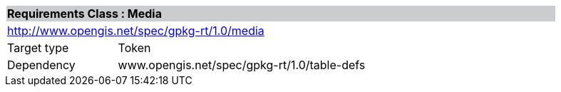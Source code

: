 [cols="1,4",width="90%"]
|===
2+|*Requirements Class : Media* {set:cellbgcolor:#CACCCE}
2+|http://www.opengis.net/spec/gpkg-rt/1.0/media {set:cellbgcolor:#FFFFFF}
|Target type |Token
|Dependency |www.opengis.net/spec/gpkg-rt/1.0/table-defs
|===
